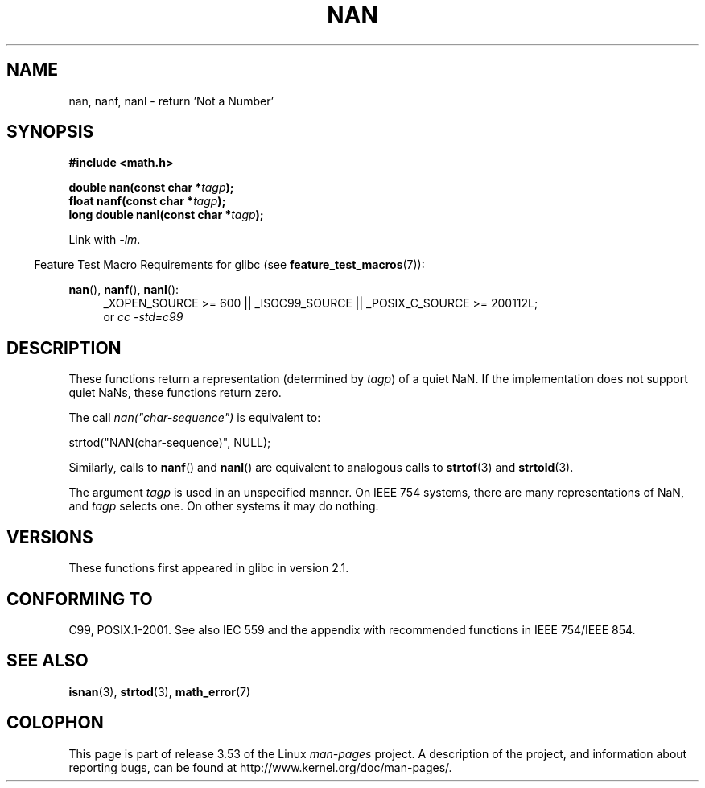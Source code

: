 .\" Copyright 2002 Walter Harms (walter.harms@informatik.uni-oldenburg.de)
.\"
.\" %%%LICENSE_START(GPL_NOVERSION_ONELINE)
.\" Distributed under GPL
.\" %%%LICENSE_END
.\"
.\" Based on glibc infopages
.\"
.\" Corrections by aeb
.\"
.TH NAN 3 2010-09-20 "GNU" "Linux Programmer's Manual"
.SH NAME
nan, nanf, nanl \- return 'Not a Number'
.SH SYNOPSIS
.B #include <math.h>
.sp
.BI "double nan(const char *" tagp );
.br
.BI "float nanf(const char *" tagp );
.br
.BI "long double nanl(const char *" tagp );
.sp
Link with \fI\-lm\fP.
.sp
.in -4n
Feature Test Macro Requirements for glibc (see
.BR feature_test_macros (7)):
.in
.sp
.ad l
.BR nan (),
.BR nanf (),
.BR nanl ():
.RS 4
_XOPEN_SOURCE\ >=\ 600 || _ISOC99_SOURCE ||
_POSIX_C_SOURCE\ >=\ 200112L;
.br
or
.I cc\ -std=c99
.RE
.ad
.SH DESCRIPTION
These functions return a representation (determined by
.IR tagp )
of a quiet NaN.
If the implementation does not support
quiet NaNs, these functions return zero.
.LP
The call
.I nan("char-sequence")
is equivalent to:
.nf

    strtod("NAN(char-sequence)", NULL);
.fi
.PP
Similarly, calls to
.BR nanf ()
and
.BR nanl ()
are equivalent to analogous calls to
.BR strtof (3)
and
.BR strtold (3).
.PP
The argument
.I tagp
is used in an unspecified manner.
On IEEE 754 systems, there are many representations of NaN, and
.I tagp
selects one.
On other systems it may do nothing.
.SH VERSIONS
These functions first appeared in glibc in version 2.1.
.SH CONFORMING TO
C99, POSIX.1-2001.
See also IEC 559 and the appendix with
recommended functions in IEEE 754/IEEE 854.
.SH SEE ALSO
.BR isnan (3),
.BR strtod (3),
.BR math_error (7)
.SH COLOPHON
This page is part of release 3.53 of the Linux
.I man-pages
project.
A description of the project,
and information about reporting bugs,
can be found at
\%http://www.kernel.org/doc/man\-pages/.
